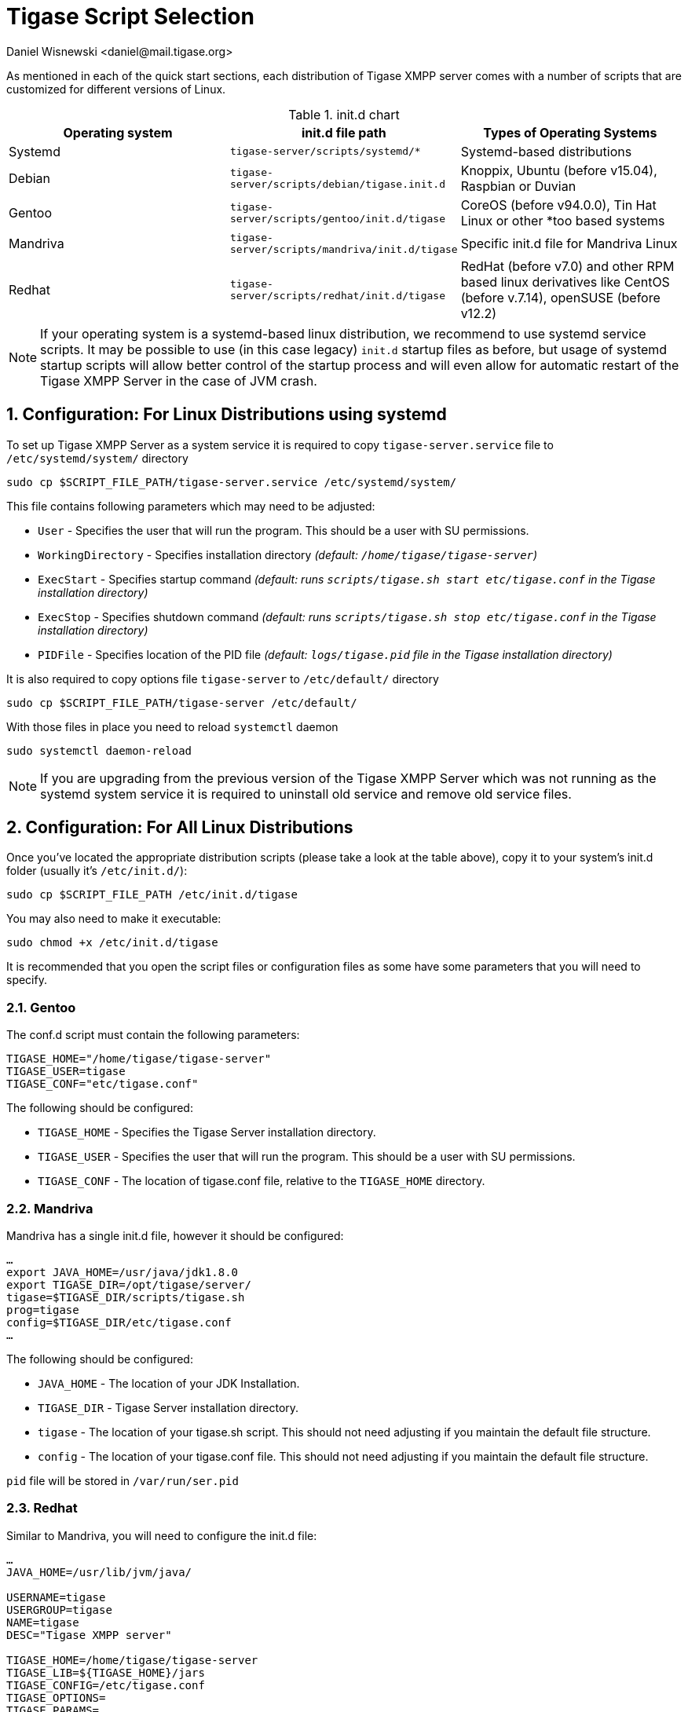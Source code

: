 [[tigaseScriptStart]]
= Tigase Script Selection
:author: Daniel Wisnewski <daniel@mail.tigase.org>
:version: v2.0, May 2016: Reformatted for v8.0.0.

:toc:
:numbered:
:website: http://tigase.net

As mentioned in each of the quick start sections, each distribution of Tigase XMPP server comes with a number of scripts that are customized for different versions of Linux.

.init.d chart
[options="header""]
|===========================
|Operating system| init.d file path| Types of Operating Systems
|Systemd|`tigase-server/scripts/systemd/*`|Systemd-based distributions
|Debian|`tigase-server/scripts/debian/tigase.init.d`|Knoppix, Ubuntu (before v15.04), Raspbian or Duvian
|Gentoo|`tigase-server/scripts/gentoo/init.d/tigase`|CoreOS (before v94.0.0), Tin Hat Linux or other *too based systems
|Mandriva|`tigase-server/scripts/mandriva/init.d/tigase`|Specific init.d file for Mandriva Linux
|Redhat|`tigase-server/scripts/redhat/init.d/tigase`|RedHat (before v7.0) and other RPM based linux derivatives like CentOS (before v.7.14), openSUSE (before v12.2)
|===========================

NOTE: If your operating system is a systemd-based linux distribution, we recommend to use systemd service scripts. It may be possible to use (in this case legacy) `init.d` startup files as before, but usage of systemd startup scripts will allow better control of the startup process and will even allow for automatic restart of the Tigase XMPP Server in the case of JVM crash.

== Configuration: For Linux Distributions using systemd

To set up Tigase XMPP Server as a system service it is required to copy `tigase-server.service` file to `/etc/systemd/system/` directory
[source,bash]
-----
sudo cp $SCRIPT_FILE_PATH/tigase-server.service /etc/systemd/system/
-----

This file contains following parameters which may need to be adjusted:

* `User` - Specifies the user that will run the program. This should be a user with SU permissions.
* `WorkingDirectory` - Specifies installation directory _(default: `/home/tigase/tigase-server`)_
* `ExecStart` - Specifies startup command _(default: runs `scripts/tigase.sh start etc/tigase.conf` in the Tigase installation directory)_
* `ExecStop` - Specifies shutdown command _(default: runs `scripts/tigase.sh stop etc/tigase.conf` in the Tigase installation directory)_
* `PIDFile` - Specifies location of the PID file _(default: `logs/tigase.pid` file in the Tigase installation directory)_

It is also required to copy options file `tigase-server` to `/etc/default/` directory
[source,bash]
-----
sudo cp $SCRIPT_FILE_PATH/tigase-server /etc/default/
-----

With those files in place you need to reload `systemctl` daemon
[source,bash]
-----
sudo systemctl daemon-reload
-----

NOTE: If you are upgrading from the previous version of the Tigase XMPP Server which was not running as the systemd system service it is required to uninstall old service and remove old service files.

== Configuration: For All Linux Distributions

Once you've located the appropriate distribution scripts (please take a look at the table above), copy it to your system's init.d folder (usually it's `/etc/init.d/`):
[source,bash]
-----
sudo cp $SCRIPT_FILE_PATH /etc/init.d/tigase
-----

You may also need to make it executable:
[source,bash]
-----
sudo chmod +x /etc/init.d/tigase
-----

It is recommended that you open the script files or configuration files as some have some parameters that you will need to specify.

=== Gentoo

The conf.d script must contain the following parameters:
[source,conf]
-----
TIGASE_HOME="/home/tigase/tigase-server"
TIGASE_USER=tigase
TIGASE_CONF="etc/tigase.conf"
-----

The following should be configured:

* `TIGASE_HOME` - Specifies the Tigase Server installation directory.
* `TIGASE_USER` - Specifies the user that will run the program. This should be a user with SU permissions.
* `TIGASE_CONF` - The location of tigase.conf file, relative to the `TIGASE_HOME` directory.

=== Mandriva

Mandriva has a single init.d file, however it should be configured:
[source,java]
-----
…
export JAVA_HOME=/usr/java/jdk1.8.0
export TIGASE_DIR=/opt/tigase/server/
tigase=$TIGASE_DIR/scripts/tigase.sh
prog=tigase
config=$TIGASE_DIR/etc/tigase.conf
…
-----
The following should be configured:

- `JAVA_HOME` - The location of your JDK Installation.
- `TIGASE_DIR` - Tigase Server installation directory.
- `tigase` - The location of your tigase.sh script.  This should not need adjusting if you maintain the default file structure.
- `config` - The location of your tigase.conf file. This should not need adjusting if you maintain the default file structure.

`pid` file will be stored in `/var/run/ser.pid`

=== Redhat

Similar to Mandriva, you will need to configure the init.d file:
[source,java]
-----
…
JAVA_HOME=/usr/lib/jvm/java/

USERNAME=tigase
USERGROUP=tigase
NAME=tigase
DESC="Tigase XMPP server"

TIGASE_HOME=/home/tigase/tigase-server
TIGASE_LIB=${TIGASE_HOME}/jars
TIGASE_CONFIG=/etc/tigase.conf
TIGASE_OPTIONS=
TIGASE_PARAMS=

PIDFILE=
TIGASE_CONSOLE_LOG=
…
-----

- `USERNAME` - Username running Tigase, should have su permissions.
- `USERGROUP` - The usergroup of the username.
- `NAME` - OS name for Tigase program.
- `DESC` - Optional description.

- `TIGASE_HOME` - The location of your Tigase Server installation directory.
- `TIGASE_LIB` - The location of your Tigase Jars folder, you should not need to adjust this if you set `TIGASE_HOME` properly, and maintain the default file structure.
- `TIGASE_CONFIG` - The location of your tigase.conf file relative to `TIGASE_HOME`
- `TIGASE_OPTIONS` - Legacy options for Tigase, most are now handled in config.tdsl or tigase.conf.
- `TIGASE_PARAMS` - Parameters passed to command line when launching Tigase.

- `PIDFILE` - Location of Tigase PID file if you wish to use custom directory.  Default will be located in /logs or /var/temp directory.
- `TIGASE_CONSOLE_LOG` - Location of Tigase Server console log file if you wish to use a custom directory.  Default will be located in /logs directory, failing that /dev/null.

After you've copied the script, in order to install sysinit script you have to add it to the configuration:
[source,java]
-----
/sbin/chkconfig --add tigase
-----
Service can be enabled or disabled service with:
[source,java]
-----
/sbin/chkconfig tigase <on|off|reset>
-----

=== Debian

As with other distributions you should copy init.d script to the correct location. Afterwards it should be edited and correct values for variables need to be set:

[source,bash]
-----
…
USERNAME=tigase
USERGROUP=tigase
NAME=tigase
DESC="Tigase XMPP server"

TIGASE_HOME=/usr/share/tigase
TIGASE_CONFIG=/etc/tigase/tigase.config
TIGASE_OPTIONS=
TIGASE_PARAMS=

PIDFILE=
TIGASE_CONSOLE_LOG=
…
-----

- `USERNAME` - Username running Tigase, should have su permissions.
- `USERGROUP` - The usergroup of the username.
- `NAME` - OS name for Tigase program.
- `DESC` - Optional description.

- `TIGASE_HOME` - The location of your Tigase Server installation directory.
- `TIGASE_CONFIG` - The location of your tigase-server.xml file relative (old configuration format)
- `TIGASE_OPTIONS` - command line arguments passed to Tigase server (which may include path to `init.properies` (if correct `tigase.conf` configuration will be found then it will translate to `TIGASE_OPTIONS=" --property-file etc/config.tdsl "`
- `TIGASE_PARAMS` - Parameters passed to command line when launching Tigase.

- `PIDFILE` - Location of Tigase PID file if you wish to use custom directory.  Default will be located in `/var/run/tigase/tigase.pid` or under (in this case relative to tigase home directory)`logs/tigase.pid`.
- `TIGASE_CONSOLE_LOG` - Location of Tigase Server console log file if you wish to use a custom directory.  Default will be located in /logs directory, failing that /dev/null.

Afterwards we need to install service in the system with following command:
[source,bash]
-----
update-rc.d tigase defaults
-----

== Running Tigase as a system service
There are a number of benefits to running Tigase as a service, one of which is to ensure that the program will run even in the event of a power outage or accidental server restart, Tigase will always be up and running.

=== For systemd-based linux distributions
Once installation is complete you may start Tigase as a typical systemd service using following command:
[source,bash]
-----
sudo service tigase-server start
-----

To stop it, you may run following command:
[source,bash]
-----
sudo service tigase-server stop
-----

It is also possible to enable service, to make it start during startup of the operating system:
[source,bash]
-----
sudo systemctl enable tigase-server
-----

=== For other linux distributions
Once installation is complete, you should be able to start Tigase using the following command:
[source,bash]
-----
service tigase start
-----
Tigase should begin running in the background.  Since Tigase is now installed as a service, it can be controlled with any of the service commands, such as:

* `service tigase stop`
* `service tigase restart`
